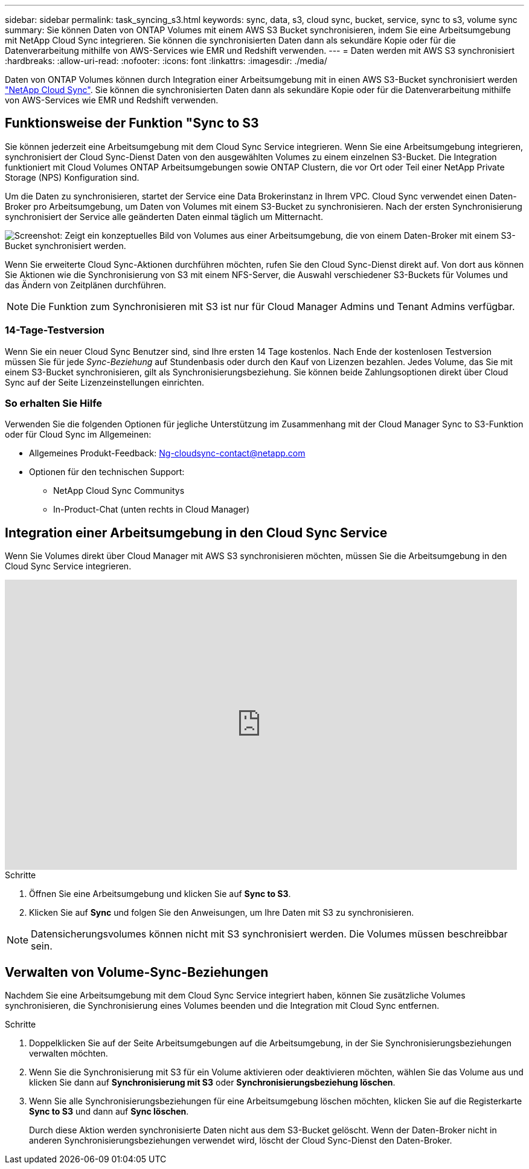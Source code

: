 ---
sidebar: sidebar 
permalink: task_syncing_s3.html 
keywords: sync, data, s3, cloud sync, bucket, service, sync to s3, volume sync 
summary: Sie können Daten von ONTAP Volumes mit einem AWS S3 Bucket synchronisieren, indem Sie eine Arbeitsumgebung mit NetApp Cloud Sync integrieren. Sie können die synchronisierten Daten dann als sekundäre Kopie oder für die Datenverarbeitung mithilfe von AWS-Services wie EMR und Redshift verwenden. 
---
= Daten werden mit AWS S3 synchronisiert
:hardbreaks:
:allow-uri-read: 
:nofooter: 
:icons: font
:linkattrs: 
:imagesdir: ./media/


[role="lead"]
Daten von ONTAP Volumes können durch Integration einer Arbeitsumgebung mit in einen AWS S3-Bucket synchronisiert werden https://www.netapp.com/us/cloud/data-sync-saas-product-details["NetApp Cloud Sync"^]. Sie können die synchronisierten Daten dann als sekundäre Kopie oder für die Datenverarbeitung mithilfe von AWS-Services wie EMR und Redshift verwenden.



== Funktionsweise der Funktion "Sync to S3

Sie können jederzeit eine Arbeitsumgebung mit dem Cloud Sync Service integrieren. Wenn Sie eine Arbeitsumgebung integrieren, synchronisiert der Cloud Sync-Dienst Daten von den ausgewählten Volumes zu einem einzelnen S3-Bucket. Die Integration funktioniert mit Cloud Volumes ONTAP Arbeitsumgebungen sowie ONTAP Clustern, die vor Ort oder Teil einer NetApp Private Storage (NPS) Konfiguration sind.

Um die Daten zu synchronisieren, startet der Service eine Data Brokerinstanz in Ihrem VPC. Cloud Sync verwendet einen Daten-Broker pro Arbeitsumgebung, um Daten von Volumes mit einem S3-Bucket zu synchronisieren. Nach der ersten Synchronisierung synchronisiert der Service alle geänderten Daten einmal täglich um Mitternacht.

image:screenshot_sync_to_s3.gif["Screenshot: Zeigt ein konzeptuelles Bild von Volumes aus einer Arbeitsumgebung, die von einem Daten-Broker mit einem S3-Bucket synchronisiert werden."]

Wenn Sie erweiterte Cloud Sync-Aktionen durchführen möchten, rufen Sie den Cloud Sync-Dienst direkt auf. Von dort aus können Sie Aktionen wie die Synchronisierung von S3 mit einem NFS-Server, die Auswahl verschiedener S3-Buckets für Volumes und das Ändern von Zeitplänen durchführen.


NOTE: Die Funktion zum Synchronisieren mit S3 ist nur für Cloud Manager Admins und Tenant Admins verfügbar.



=== 14-Tage-Testversion

Wenn Sie ein neuer Cloud Sync Benutzer sind, sind Ihre ersten 14 Tage kostenlos. Nach Ende der kostenlosen Testversion müssen Sie für jede _Sync-Beziehung_ auf Stundenbasis oder durch den Kauf von Lizenzen bezahlen. Jedes Volume, das Sie mit einem S3-Bucket synchronisieren, gilt als Synchronisierungsbeziehung. Sie können beide Zahlungsoptionen direkt über Cloud Sync auf der Seite Lizenzeinstellungen einrichten.



=== So erhalten Sie Hilfe

Verwenden Sie die folgenden Optionen für jegliche Unterstützung im Zusammenhang mit der Cloud Manager Sync to S3-Funktion oder für Cloud Sync im Allgemeinen:

* Allgemeines Produkt-Feedback: Ng-cloudsync-contact@netapp.com 
* Optionen für den technischen Support:
+
** NetApp Cloud Sync Communitys
** In-Product-Chat (unten rechts in Cloud Manager)






== Integration einer Arbeitsumgebung in den Cloud Sync Service

Wenn Sie Volumes direkt über Cloud Manager mit AWS S3 synchronisieren möchten, müssen Sie die Arbeitsumgebung in den Cloud Sync Service integrieren.

video::3hOtLs70_xE[youtube,width=848,height=480]
.Schritte
. Öffnen Sie eine Arbeitsumgebung und klicken Sie auf *Sync to S3*.
. Klicken Sie auf *Sync* und folgen Sie den Anweisungen, um Ihre Daten mit S3 zu synchronisieren.



NOTE: Datensicherungsvolumes können nicht mit S3 synchronisiert werden. Die Volumes müssen beschreibbar sein.



== Verwalten von Volume-Sync-Beziehungen

Nachdem Sie eine Arbeitsumgebung mit dem Cloud Sync Service integriert haben, können Sie zusätzliche Volumes synchronisieren, die Synchronisierung eines Volumes beenden und die Integration mit Cloud Sync entfernen.

.Schritte
. Doppelklicken Sie auf der Seite Arbeitsumgebungen auf die Arbeitsumgebung, in der Sie Synchronisierungsbeziehungen verwalten möchten.
. Wenn Sie die Synchronisierung mit S3 für ein Volume aktivieren oder deaktivieren möchten, wählen Sie das Volume aus und klicken Sie dann auf *Synchronisierung mit S3* oder *Synchronisierungsbeziehung löschen*.
. Wenn Sie alle Synchronisierungsbeziehungen für eine Arbeitsumgebung löschen möchten, klicken Sie auf die Registerkarte *Sync to S3* und dann auf *Sync löschen*.
+
Durch diese Aktion werden synchronisierte Daten nicht aus dem S3-Bucket gelöscht. Wenn der Daten-Broker nicht in anderen Synchronisierungsbeziehungen verwendet wird, löscht der Cloud Sync-Dienst den Daten-Broker.


